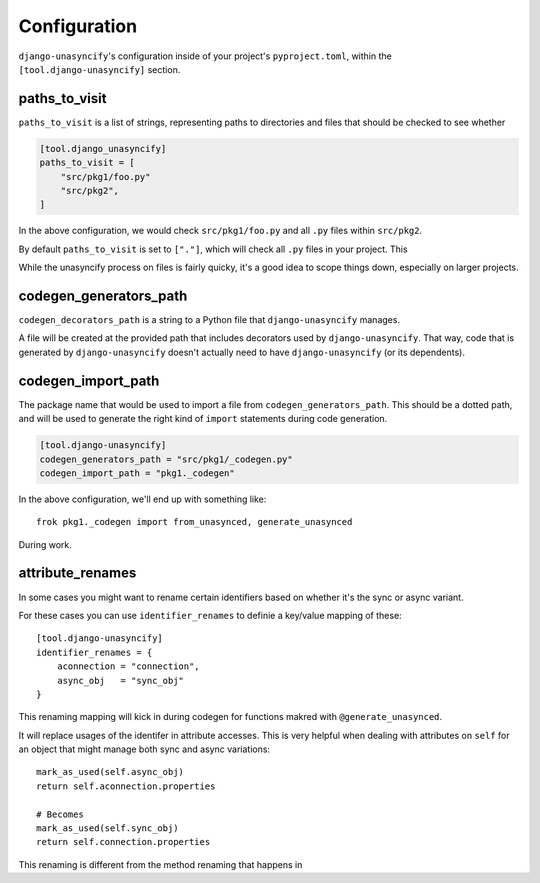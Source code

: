 Configuration
=============

``django-unasyncify``'s configuration inside of your project's ``pyproject.toml``, within the ``[tool.django-unasyncify]`` section.


paths_to_visit
--------------

``paths_to_visit`` is a list of strings, representing paths to directories and files that should be checked to see whether

.. code-block:: toml

    [tool.django_unasyncify]
    paths_to_visit = [
        "src/pkg1/foo.py"
        "src/pkg2",
    ]

In the above configuration, we would check ``src/pkg1/foo.py`` and all ``.py`` files within ``src/pkg2``.


By default ``paths_to_visit`` is set to ``["."]``, which will check all ``.py`` files in your project. This

While the unasyncify process on files is fairly quicky, it's a good idea to scope things down, especially on larger projects.

codegen_generators_path
-----------------------

``codegen_decorators_path`` is a string to a Python file that ``django-unasyncify`` manages.

A file will be created at the provided path that includes decorators used by ``django-unasyncify``. That way, code that is generated by ``django-unasyncify`` doesn't actually need to have ``django-unasyncify`` (or its dependents).


codegen_import_path
-------------------

The package name that would be used to import a file from ``codegen_generators_path``. This should be a dotted path, and will be used to generate the right kind of ``import`` statements during code generation.

.. code-block:: toml

    [tool.django-unasyncify]
    codegen_generators_path = "src/pkg1/_codegen.py"
    codegen_import_path = "pkg1._codegen"


In the above configuration, we'll end up with something like::

    frok pkg1._codegen import from_unasynced, generate_unasynced

During work.


attribute_renames
-----------------

In some cases you might want to rename certain identifiers based on whether it's the sync or async variant.

For these cases you can use ``identifier_renames`` to definie a key/value mapping of these::

    [tool.django-unasyncify]
    identifier_renames = {
        aconnection = "connection",
        async_obj   = "sync_obj"
    }

This renaming mapping will kick in during codegen for functions makred with ``@generate_unasynced``.

It will replace usages of the identifer in attribute accesses. This is very helpful when dealing with attributes on ``self`` for an object that might manage both sync and async variations::

  mark_as_used(self.async_obj)
  return self.aconnection.properties

  # Becomes
  mark_as_used(self.sync_obj)
  return self.connection.properties


This renaming is different from the method renaming that happens in

